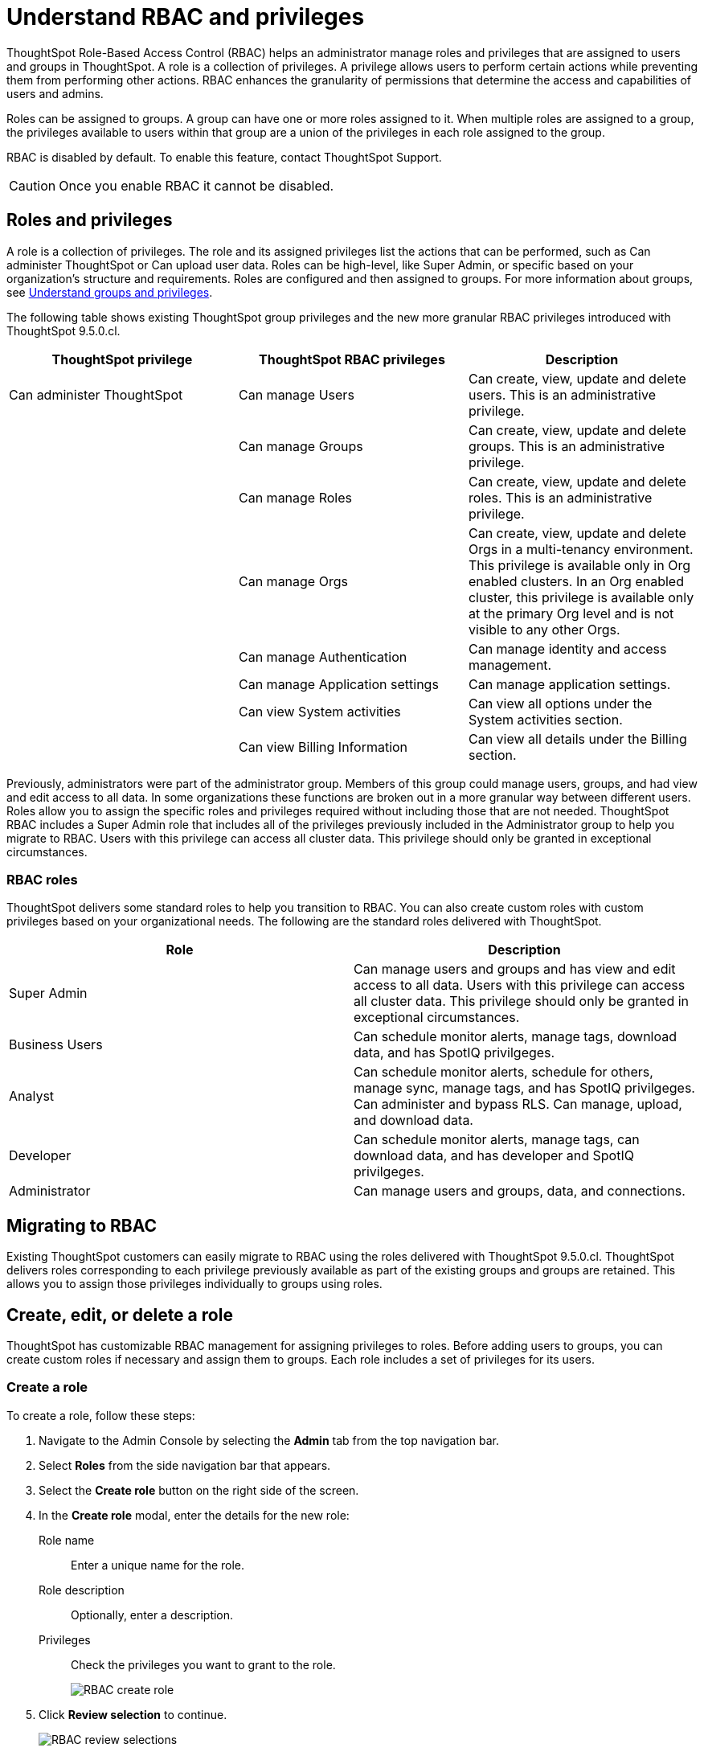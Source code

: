 = Understand RBAC and privileges
:last_updated: 08/09/2023
:linkattrs:
:experimental:
:page-layout: default-cloud-private-preview
:description: ThoughtSpot has added RBAC support to allow for a more granular distribution of privileges.

ThoughtSpot Role-Based Access Control (RBAC) helps an administrator manage roles and privileges that are assigned to users and groups in ThoughtSpot.  A role is a collection of privileges. A privilege allows users to perform certain actions while preventing them from performing other actions. RBAC enhances the granularity of permissions that determine the access and capabilities of users and admins.
//insert graphic that shows the roles assigned to groups

Roles can be assigned to groups.
A group can have one or more roles assigned to it.
When multiple roles are assigned to a group, the privileges available to users within that group are a union of the privileges in each role assigned to the group.

RBAC is disabled by default. To enable this feature, contact ThoughtSpot Support.

CAUTION: Once you enable RBAC it cannot be disabled.



== Roles and privileges

//Why would you use roles vs. groups?

A role is a collection of privileges. The role and its assigned privileges list the actions that can be performed, such as Can administer ThoughtSpot or Can upload user data. Roles can be high-level, like Super Admin, or specific based on your organization’s structure and requirements. Roles are configured and then assigned to groups. For more information about groups, see xref:groups-privileges.adoc[Understand groups and privileges].


The following table shows existing ThoughtSpot group privileges and the new more granular RBAC privileges introduced with ThoughtSpot 9.5.0.cl.

|===
|ThoughtSpot privilege |ThoughtSpot RBAC privileges|Description

|Can administer ThoughtSpot

|Can manage Users|Can create, view, update and delete users. This is an administrative privilege.|

|Can manage Groups|Can create, view, update and delete groups. This is an administrative privilege.|

|Can manage Roles|Can create, view, update and delete roles. This is an administrative privilege.|

|Can manage Orgs|Can create, view, update and delete Orgs in a multi-tenancy environment. This privilege is available only in Org enabled clusters.
In an Org enabled cluster, this privilege is available only at the primary Org level and is not visible to any other Orgs.|

|Can manage Authentication|Can manage identity and access management.|

|Can manage Application settings|Can manage application settings.|

|Can view System activities|Can view all options under the System activities section.|

|Can view Billing Information|Can view all details under the Billing section.|
|===

//(assigned to admin group after RBAC migration)
Previously, administrators were part of the administrator group. Members of this group could manage users, groups, and had view and edit access to all data. In some organizations these functions are broken out in a more granular way between different users. Roles allow you to assign the specific roles and privileges required without including those that are not needed. ThoughtSpot RBAC includes a Super Admin role that includes all of the privileges previously included in the Administrator group to help you migrate to RBAC. Users with this privilege can access all cluster data. This privilege should only be granted in exceptional circumstances.

=== RBAC roles
ThoughtSpot delivers some standard roles to help you transition to RBAC. You can also create custom roles with custom privileges based on your organizational needs. The following are the standard roles delivered with ThoughtSpot.

|===
|Role |Description

|Super Admin
|Can manage users and groups and has view and edit access to all data. Users with this privilege can access all cluster data. This privilege should only be granted in exceptional circumstances.|

Business Users|Can schedule monitor alerts, manage tags, download data, and has SpotIQ privilgeges. |
Analyst |Can schedule monitor alerts, schedule for others, manage sync, manage tags, and has SpotIQ privilgeges. Can administer and bypass RLS. Can manage, upload, and download data.|
Developer|Can schedule monitor alerts, manage tags, can download data, and has developer and SpotIQ privilgeges.|
Administrator|Can manage users and groups, data, and connections.
|===


== Migrating to RBAC
Existing ThoughtSpot customers can easily migrate to RBAC using the roles delivered with ThoughtSpot 9.5.0.cl. ThoughtSpot delivers roles corresponding to each privilege previously available as part of the existing groups and groups are retained. This allows you to assign those privileges individually to groups using roles.

== Create, edit, or delete a role
ThoughtSpot has customizable RBAC management for assigning privileges to roles.
Before adding users to groups, you can create custom roles if necessary and assign them to groups. Each role  includes a set of privileges for its users.

=== Create a role
To create a role, follow these steps:

. Navigate to the Admin Console by selecting the *Admin* tab from the top navigation bar.
. Select *Roles* from the side navigation bar that appears.
//<insert screen cap here>
. Select the *Create role* button on the right side of the screen.
. In the *Create role* modal, enter the details for the new role:
//<insert screen cap here>
+
[#role-name]
Role name::
Enter a unique name for the role.
+
[#role-description]
Role description::
Optionally, enter a description.
+
[#privileges]
Privileges::
Check the privileges you want to grant to the role.
+
image::rbac_create_role.png[RBAC create role]

. Click *Review selection* to continue.
+
image::rbac_review.png[RBAC review selections]

. Review your selections, and click *Save* to create the new role.

=== Edit a role
To edit a role, follow these steps:

. Navigate to the Admin Console by selecting the *Admin* tab from the top navigation bar.
. Select *Roles* from the side navigation bar that appears.
//<insert screen cap here>
. Click on a role to edit the role.
. In the *Edit role* modal, make your desired changes.
. Click *Review selection* to continue.
. Review your changes, and click *Save*.

=== Delete a role
To delete a role, follow these steps:

. Navigate to the Admin Console by selecting the *Admin* tab from the top navigation bar.
. Select *Roles* from the side navigation bar that appears.
//<insert screen cap here>
. Click on the More options menu for the role you want to delete.
If you don’t immediately see the name of the role, try searching for it.
. Select *Delete*.

== Assign roles to groups
Once you have created roles, you can assign them to groups to manage privileges for your users. For more information about assigning roles to groups, see Understand groups and privileges xref:group-management.adoc[Create, edit, or delete a group].





